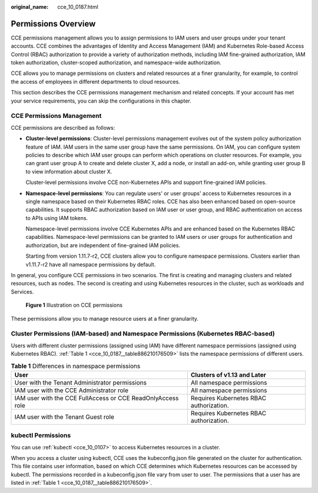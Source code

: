 :original_name: cce_10_0187.html

.. _cce_10_0187:

Permissions Overview
====================

CCE permissions management allows you to assign permissions to IAM users and user groups under your tenant accounts. CCE combines the advantages of Identity and Access Management (IAM) and Kubernetes Role-based Access Control (RBAC) authorization to provide a variety of authorization methods, including IAM fine-grained authorization, IAM token authorization, cluster-scoped authorization, and namespace-wide authorization.

CCE allows you to manage permissions on clusters and related resources at a finer granularity, for example, to control the access of employees in different departments to cloud resources.

This section describes the CCE permissions management mechanism and related concepts. If your account has met your service requirements, you can skip the configurations in this chapter.

CCE Permissions Management
--------------------------

CCE permissions are described as follows:

-  **Cluster-level permissions**: Cluster-level permissions management evolves out of the system policy authorization feature of IAM. IAM users in the same user group have the same permissions. On IAM, you can configure system policies to describe which IAM user groups can perform which operations on cluster resources. For example, you can grant user group A to create and delete cluster X, add a node, or install an add-on, while granting user group B to view information about cluster X.

   Cluster-level permissions involve CCE non-Kubernetes APIs and support fine-grained IAM policies.

-  **Namespace-level permissions**: You can regulate users' or user groups' access to Kubernetes resources in a single namespace based on their Kubernetes RBAC roles. CCE has also been enhanced based on open-source capabilities. It supports RBAC authorization based on IAM user or user group, and RBAC authentication on access to APIs using IAM tokens.

   Namespace-level permissions involve CCE Kubernetes APIs and are enhanced based on the Kubernetes RBAC capabilities. Namespace-level permissions can be granted to IAM users or user groups for authentication and authorization, but are independent of fine-grained IAM policies.

   Starting from version 1.11.7-r2, CCE clusters allow you to configure namespace permissions. Clusters earlier than v1.11.7-r2 have all namespace permissions by default.

In general, you configure CCE permissions in two scenarios. The first is creating and managing clusters and related resources, such as nodes. The second is creating and using Kubernetes resources in the cluster, such as workloads and Services.


.. figure:: /_static/images/en-us_image_0000001199181266.png
   :alt: **Figure 1** Illustration on CCE permissions

   **Figure 1** Illustration on CCE permissions

These permissions allow you to manage resource users at a finer granularity.

.. _cce_10_0187__section1464135853519:

Cluster Permissions (IAM-based) and Namespace Permissions (Kubernetes RBAC-based)
---------------------------------------------------------------------------------

Users with different cluster permissions (assigned using IAM) have different namespace permissions (assigned using Kubernetes RBAC). :ref:`Table 1 <cce_10_0187__table886210176509>` lists the namespace permissions of different users.

.. _cce_10_0187__table886210176509:

.. table:: **Table 1** Differences in namespace permissions

   +-------------------------------------------------------------+-----------------------------------------+
   | User                                                        | Clusters of v1.13 and Later             |
   +=============================================================+=========================================+
   | User with the Tenant Administrator permissions              | All namespace permissions               |
   +-------------------------------------------------------------+-----------------------------------------+
   | IAM user with the CCE Administrator role                    | All namespace permissions               |
   +-------------------------------------------------------------+-----------------------------------------+
   | IAM user with the CCE FullAccess or CCE ReadOnlyAccess role | Requires Kubernetes RBAC authorization. |
   +-------------------------------------------------------------+-----------------------------------------+
   | IAM user with the Tenant Guest role                         | Requires Kubernetes RBAC authorization. |
   +-------------------------------------------------------------+-----------------------------------------+

kubectl Permissions
-------------------

You can use :ref:`kubectl <cce_10_0107>` to access Kubernetes resources in a cluster.

When you access a cluster using kubectl, CCE uses the kubeconfig.json file generated on the cluster for authentication. This file contains user information, based on which CCE determines which Kubernetes resources can be accessed by kubectl. The permissions recorded in a kubeconfig.json file vary from user to user. The permissions that a user has are listed in :ref:`Table 1 <cce_10_0187__table886210176509>`.
